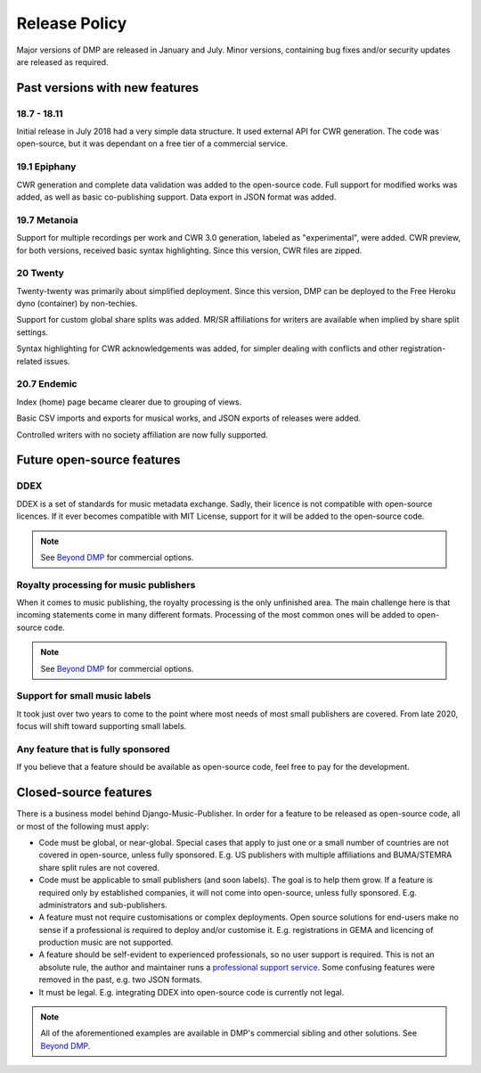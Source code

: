 Release Policy
##############

Major versions of DMP are released in January and July. Minor versions,
containing bug fixes and/or security updates are released as required.

Past versions with new features
===============================

18.7 - 18.11
------------

Initial release in July 2018 had a very simple data structure. It used external API
for CWR generation. The code was open-source, but it was dependant on a free tier of a commercial service.

19.1 Epiphany
-------------

CWR generation and complete data validation was added to the open-source code. Full support for
modified works was added, as well as basic co-publishing support.
Data export in JSON format was added.

19.7 Metanoia
-------------

Support for multiple recordings per work and CWR 3.0 generation, labeled as "experimental", were added.
CWR preview, for both versions, received basic syntax highlighting. Since this version, CWR files are zipped.

20 Twenty
---------

Twenty-twenty was primarily about simplified deployment. Since this version, DMP can be deployed to the Free Heroku dyno
(container) by non-techies.

Support for custom global share splits was added. MR/SR affiliations for writers are available when implied by share
split settings.

Syntax highlighting for CWR acknowledgements was added, for simpler dealing with conflicts and other registration-related
issues.

20.7 Endemic
------------

Index (home) page became clearer due to grouping of views.

Basic CSV imports and exports for musical works, and JSON exports of releases were added.

Controlled writers with no society affiliation are now fully supported.

Future open-source features
===========================

DDEX
----

DDEX is a set of standards for music metadata exchange. Sadly, their licence is not compatible
with open-source licences. If it ever becomes compatible with MIT License, support for it will
be added to the open-source code.

.. note::

    See `Beyond DMP <https://matijakolaric.com/articles/2/beyond/>`_ for commercial options.


Royalty processing for music publishers
---------------------------------------

When it comes to music publishing, the royalty processing is the only unfinished area.
The main challenge here is that incoming statements come in many different formats.
Processing of the most common ones will be added to open-source code.

.. note::

    See `Beyond DMP <https://matijakolaric.com/articles/2/beyond/>`_ for commercial options.

Support for small music labels
------------------------------

It took just over two years to come to the point where most needs of most small publishers
are covered. From late 2020, focus will shift toward supporting small labels.

Any feature that is fully sponsored
-----------------------------------

If you believe that a feature should be available as open-source code, feel free to pay for
the development.

Closed-source features
=========================================================

There is a business model behind Django-Music-Publisher. In order for a feature to be
released as open-source code, all or most of the following must apply:

* Code must be global, or near-global. Special cases that apply to just one or a small
  number of countries are not covered in open-source, unless fully sponsored.
  E.g. US publishers with multiple affiliations and BUMA/STEMRA
  share split rules are not covered.

* Code must be applicable to small publishers (and soon labels). The goal is to help them
  grow. If a feature is required only by established companies, it will not come into
  open-source, unless fully sponsored. E.g. administrators and sub-publishers.

* A feature must not require customisations or complex deployments.
  Open source solutions for end-users make no sense if a professional is required to
  deploy and/or customise it.
  E.g. registrations in GEMA and licencing of production music are not supported.

* A feature should be self-evident to experienced professionals, so no user support is
  required. This is not an absolute rule, the author and maintainer runs a
  `professional support service <https://matijakolaric.com/dmp-prosupport/>`_.
  Some confusing features were removed in the past, e.g. two JSON formats.

* It must be legal. E.g. integrating DDEX into open-source code is currently not legal.

.. note::

    All of the aforementioned examples are available in DMP's commercial sibling and
    other solutions. See `Beyond DMP <https://matijakolaric.com/articles/2/beyond/>`_.
